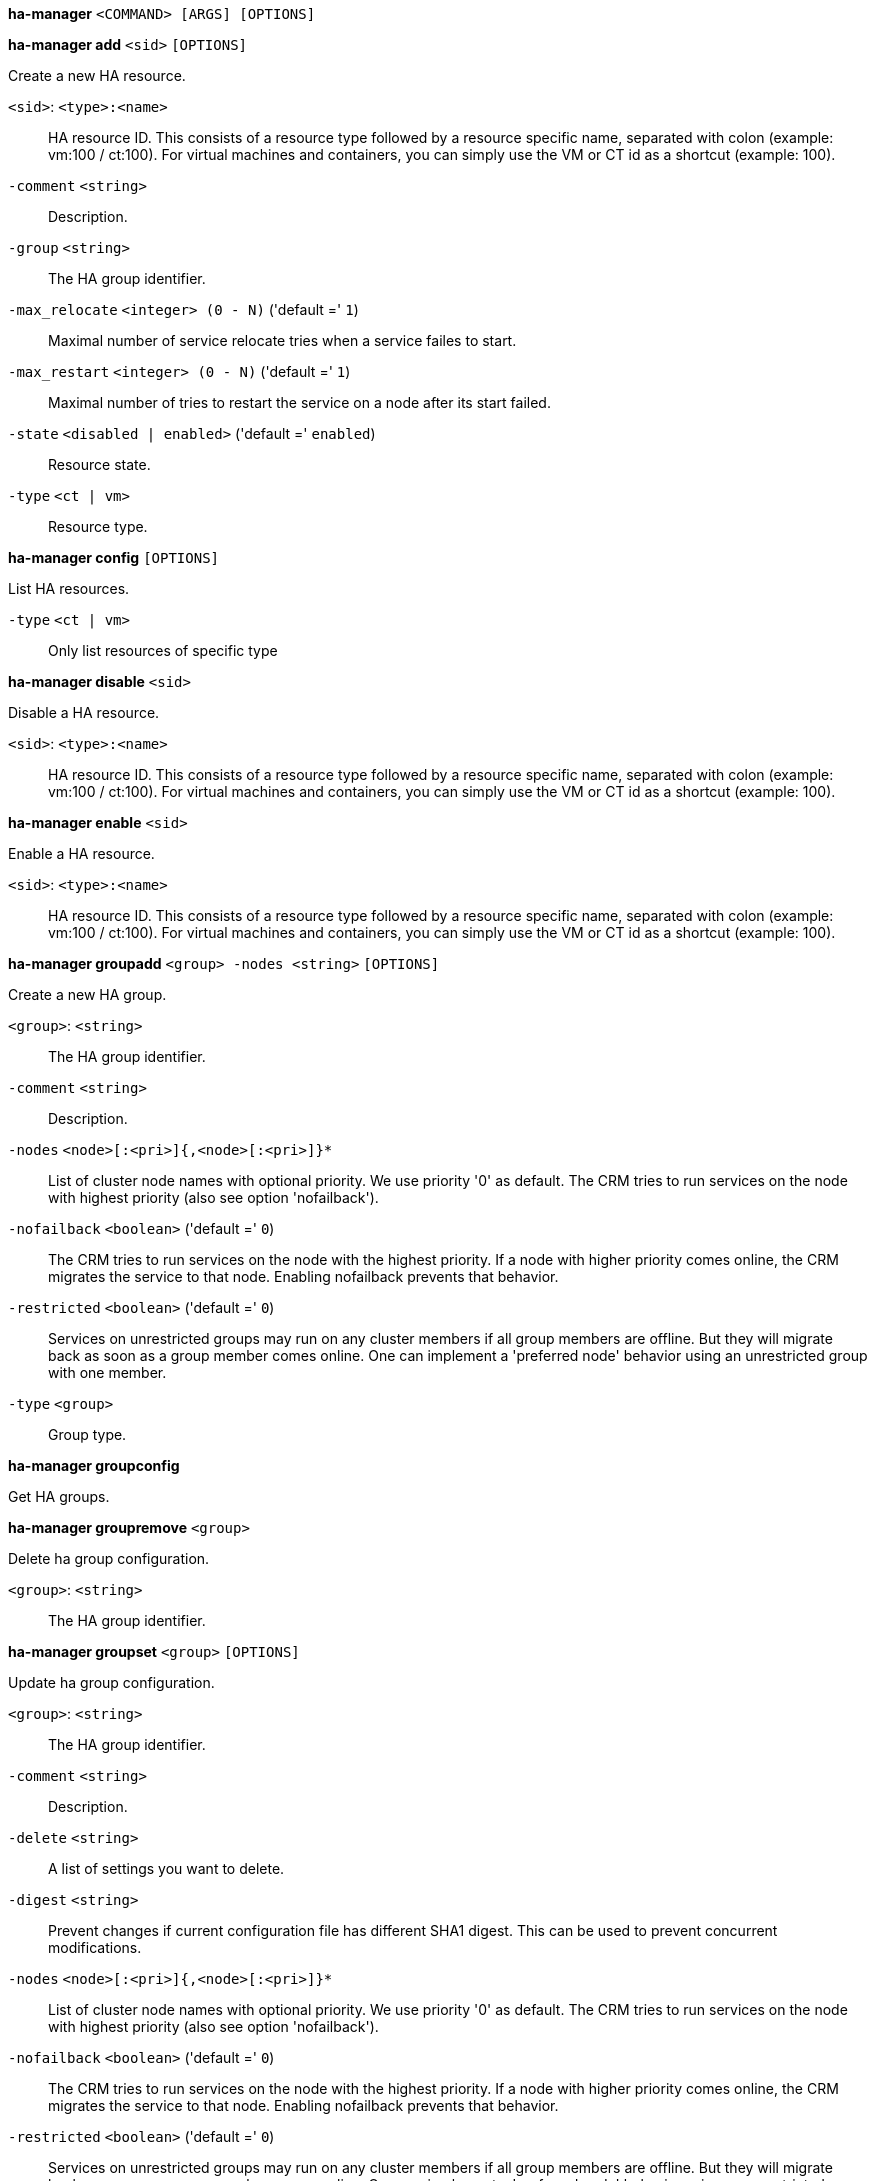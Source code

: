 *ha-manager* `<COMMAND> [ARGS] [OPTIONS]`

*ha-manager add* `<sid>` `[OPTIONS]`

Create a new HA resource.

`<sid>`: `<type>:<name>` ::

HA resource ID. This consists of a resource type followed by a resource specific name, separated with colon (example: vm:100 / ct:100). For virtual machines and containers, you can simply use the VM or CT id as a shortcut (example: 100).

`-comment` `<string>` ::

Description.

`-group` `<string>` ::

The HA group identifier.

`-max_relocate` `<integer> (0 - N)` ('default =' `1`)::

Maximal number of service relocate tries when a service failes to start.

`-max_restart` `<integer> (0 - N)` ('default =' `1`)::

Maximal number of tries to restart the service on a node after its start failed.

`-state` `<disabled | enabled>` ('default =' `enabled`)::

Resource state.

`-type` `<ct | vm>` ::

Resource type.



*ha-manager config* `[OPTIONS]`

List HA resources.

`-type` `<ct | vm>` ::

Only list resources of specific type




*ha-manager disable* `<sid>`

Disable a HA resource.

`<sid>`: `<type>:<name>` ::

HA resource ID. This consists of a resource type followed by a resource specific name, separated with colon (example: vm:100 / ct:100). For virtual machines and containers, you can simply use the VM or CT id as a shortcut (example: 100).



*ha-manager enable* `<sid>`

Enable a HA resource.

`<sid>`: `<type>:<name>` ::

HA resource ID. This consists of a resource type followed by a resource specific name, separated with colon (example: vm:100 / ct:100). For virtual machines and containers, you can simply use the VM or CT id as a shortcut (example: 100).




*ha-manager groupadd* `<group> -nodes <string>` `[OPTIONS]`

Create a new HA group.

`<group>`: `<string>` ::

The HA group identifier.

`-comment` `<string>` ::

Description.

`-nodes` `<node>[:<pri>]{,<node>[:<pri>]}*` ::

List of cluster node names with optional priority. We use priority '0' as default. The CRM tries to run services on the node with highest priority (also see option 'nofailback').

`-nofailback` `<boolean>` ('default =' `0`)::

The CRM tries to run services on the node with the highest priority. If a node with higher priority comes online, the CRM migrates the service to that node. Enabling nofailback prevents that behavior.

`-restricted` `<boolean>` ('default =' `0`)::

Services on unrestricted groups may run on any cluster members if all group members are offline. But they will migrate back as soon as a group member comes online. One can implement a 'preferred node' behavior using an unrestricted group with one member.

`-type` `<group>` ::

Group type.



*ha-manager groupconfig*

Get HA groups.



*ha-manager groupremove* `<group>`

Delete ha group configuration.

`<group>`: `<string>` ::

The HA group identifier.



*ha-manager groupset* `<group>` `[OPTIONS]`

Update ha group configuration.

`<group>`: `<string>` ::

The HA group identifier.

`-comment` `<string>` ::

Description.

`-delete` `<string>` ::

A list of settings you want to delete.

`-digest` `<string>` ::

Prevent changes if current configuration file has different SHA1 digest. This can be used to prevent concurrent modifications.

`-nodes` `<node>[:<pri>]{,<node>[:<pri>]}*` ::

List of cluster node names with optional priority. We use priority '0' as default. The CRM tries to run services on the node with highest priority (also see option 'nofailback').

`-nofailback` `<boolean>` ('default =' `0`)::

The CRM tries to run services on the node with the highest priority. If a node with higher priority comes online, the CRM migrates the service to that node. Enabling nofailback prevents that behavior.

`-restricted` `<boolean>` ('default =' `0`)::

Services on unrestricted groups may run on any cluster members if all group members are offline. But they will migrate back as soon as a group member comes online. One can implement a 'preferred node' behavior using an unrestricted group with one member.




*ha-manager help* `[<cmd>]` `[OPTIONS]`

Get help about specified command.

`<cmd>`: `<string>` ::

Command name

`-verbose` `<boolean>` ::

Verbose output format.




*ha-manager migrate* `<sid> <node>`

Request resource migration (online) to another node.

`<sid>`: `<type>:<name>` ::

HA resource ID. This consists of a resource type followed by a resource specific name, separated with colon (example: vm:100 / ct:100). For virtual machines and containers, you can simply use the VM or CT id as a shortcut (example: 100).

`<node>`: `<string>` ::

The cluster node name.



*ha-manager relocate* `<sid> <node>`

Request resource relocatzion to another node. This stops the service on the
old node, and restarts it on the target node.

`<sid>`: `<type>:<name>` ::

HA resource ID. This consists of a resource type followed by a resource specific name, separated with colon (example: vm:100 / ct:100). For virtual machines and containers, you can simply use the VM or CT id as a shortcut (example: 100).

`<node>`: `<string>` ::

The cluster node name.



*ha-manager remove* `<sid>`

Delete resource configuration.

`<sid>`: `<type>:<name>` ::

HA resource ID. This consists of a resource type followed by a resource specific name, separated with colon (example: vm:100 / ct:100). For virtual machines and containers, you can simply use the VM or CT id as a shortcut (example: 100).



*ha-manager set* `<sid>` `[OPTIONS]`

Update resource configuration.

`<sid>`: `<type>:<name>` ::

HA resource ID. This consists of a resource type followed by a resource specific name, separated with colon (example: vm:100 / ct:100). For virtual machines and containers, you can simply use the VM or CT id as a shortcut (example: 100).

`-comment` `<string>` ::

Description.

`-delete` `<string>` ::

A list of settings you want to delete.

`-digest` `<string>` ::

Prevent changes if current configuration file has different SHA1 digest. This can be used to prevent concurrent modifications.

`-group` `<string>` ::

The HA group identifier.

`-max_relocate` `<integer> (0 - N)` ('default =' `1`)::

Maximal number of service relocate tries when a service failes to start.

`-max_restart` `<integer> (0 - N)` ('default =' `1`)::

Maximal number of tries to restart the service on a node after its start failed.

`-state` `<disabled | enabled>` ('default =' `enabled`)::

Resource state.




*ha-manager status* `[OPTIONS]`

Display HA manger status.

`-verbose` `<boolean>` ('default =' `0`)::

Verbose output. Include complete CRM and LRM status (JSON).




